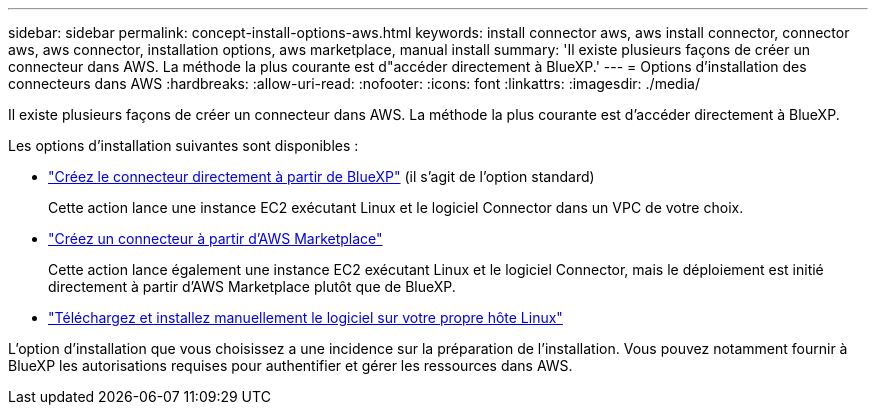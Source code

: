 ---
sidebar: sidebar 
permalink: concept-install-options-aws.html 
keywords: install connector aws, aws install connector, connector aws, aws connector, installation options, aws marketplace, manual install 
summary: 'Il existe plusieurs façons de créer un connecteur dans AWS. La méthode la plus courante est d"accéder directement à BlueXP.' 
---
= Options d'installation des connecteurs dans AWS
:hardbreaks:
:allow-uri-read: 
:nofooter: 
:icons: font
:linkattrs: 
:imagesdir: ./media/


[role="lead"]
Il existe plusieurs façons de créer un connecteur dans AWS. La méthode la plus courante est d'accéder directement à BlueXP.

Les options d'installation suivantes sont disponibles :

* link:task-install-connector-aws-bluexp.html["Créez le connecteur directement à partir de BlueXP"] (il s'agit de l'option standard)
+
Cette action lance une instance EC2 exécutant Linux et le logiciel Connector dans un VPC de votre choix.

* link:task-install-connector-aws-marketplace.html["Créez un connecteur à partir d'AWS Marketplace"]
+
Cette action lance également une instance EC2 exécutant Linux et le logiciel Connector, mais le déploiement est initié directement à partir d'AWS Marketplace plutôt que de BlueXP.

* link:task-install-connector-aws-manual.html["Téléchargez et installez manuellement le logiciel sur votre propre hôte Linux"]


L'option d'installation que vous choisissez a une incidence sur la préparation de l'installation. Vous pouvez notamment fournir à BlueXP les autorisations requises pour authentifier et gérer les ressources dans AWS.
